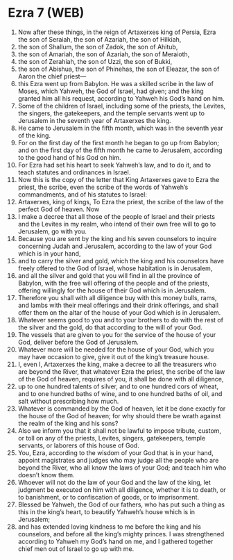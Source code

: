 * Ezra 7 (WEB)
:PROPERTIES:
:ID: WEB/15-EZR07
:END:

1. Now after these things, in the reign of Artaxerxes king of Persia, Ezra the son of Seraiah, the son of Azariah, the son of Hilkiah,
2. the son of Shallum, the son of Zadok, the son of Ahitub,
3. the son of Amariah, the son of Azariah, the son of Meraioth,
4. the son of Zerahiah, the son of Uzzi, the son of Bukki,
5. the son of Abishua, the son of Phinehas, the son of Eleazar, the son of Aaron the chief priest—
6. this Ezra went up from Babylon. He was a skilled scribe in the law of Moses, which Yahweh, the God of Israel, had given; and the king granted him all his request, according to Yahweh his God’s hand on him.
7. Some of the children of Israel, including some of the priests, the Levites, the singers, the gatekeepers, and the temple servants went up to Jerusalem in the seventh year of Artaxerxes the king.
8. He came to Jerusalem in the fifth month, which was in the seventh year of the king.
9. For on the first day of the first month he began to go up from Babylon; and on the first day of the fifth month he came to Jerusalem, according to the good hand of his God on him.
10. For Ezra had set his heart to seek Yahweh’s law, and to do it, and to teach statutes and ordinances in Israel.
11. Now this is the copy of the letter that King Artaxerxes gave to Ezra the priest, the scribe, even the scribe of the words of Yahweh’s commandments, and of his statutes to Israel:
12. Artaxerxes, king of kings, To Ezra the priest, the scribe of the law of the perfect God of heaven. Now
13. I make a decree that all those of the people of Israel and their priests and the Levites in my realm, who intend of their own free will to go to Jerusalem, go with you.
14. Because you are sent by the king and his seven counselors to inquire concerning Judah and Jerusalem, according to the law of your God which is in your hand,
15. and to carry the silver and gold, which the king and his counselors have freely offered to the God of Israel, whose habitation is in Jerusalem,
16. and all the silver and gold that you will find in all the province of Babylon, with the free will offering of the people and of the priests, offering willingly for the house of their God which is in Jerusalem.
17. Therefore you shall with all diligence buy with this money bulls, rams, and lambs with their meal offerings and their drink offerings, and shall offer them on the altar of the house of your God which is in Jerusalem.
18. Whatever seems good to you and to your brothers to do with the rest of the silver and the gold, do that according to the will of your God.
19. The vessels that are given to you for the service of the house of your God, deliver before the God of Jerusalem.
20. Whatever more will be needed for the house of your God, which you may have occasion to give, give it out of the king’s treasure house.
21. I, even I, Artaxerxes the king, make a decree to all the treasurers who are beyond the River, that whatever Ezra the priest, the scribe of the law of the God of heaven, requires of you, it shall be done with all diligence,
22. up to one hundred talents of silver, and to one hundred cors of wheat, and to one hundred baths of wine, and to one hundred baths of oil, and salt without prescribing how much.
23. Whatever is commanded by the God of heaven, let it be done exactly for the house of the God of heaven; for why should there be wrath against the realm of the king and his sons?
24. Also we inform you that it shall not be lawful to impose tribute, custom, or toll on any of the priests, Levites, singers, gatekeepers, temple servants, or laborers of this house of God.
25. You, Ezra, according to the wisdom of your God that is in your hand, appoint magistrates and judges who may judge all the people who are beyond the River, who all know the laws of your God; and teach him who doesn’t know them.
26. Whoever will not do the law of your God and the law of the king, let judgment be executed on him with all diligence, whether it is to death, or to banishment, or to confiscation of goods, or to imprisonment.
27. Blessed be Yahweh, the God of our fathers, who has put such a thing as this in the king’s heart, to beautify Yahweh’s house which is in Jerusalem;
28. and has extended loving kindness to me before the king and his counselors, and before all the king’s mighty princes. I was strengthened according to Yahweh my God’s hand on me, and I gathered together chief men out of Israel to go up with me.
